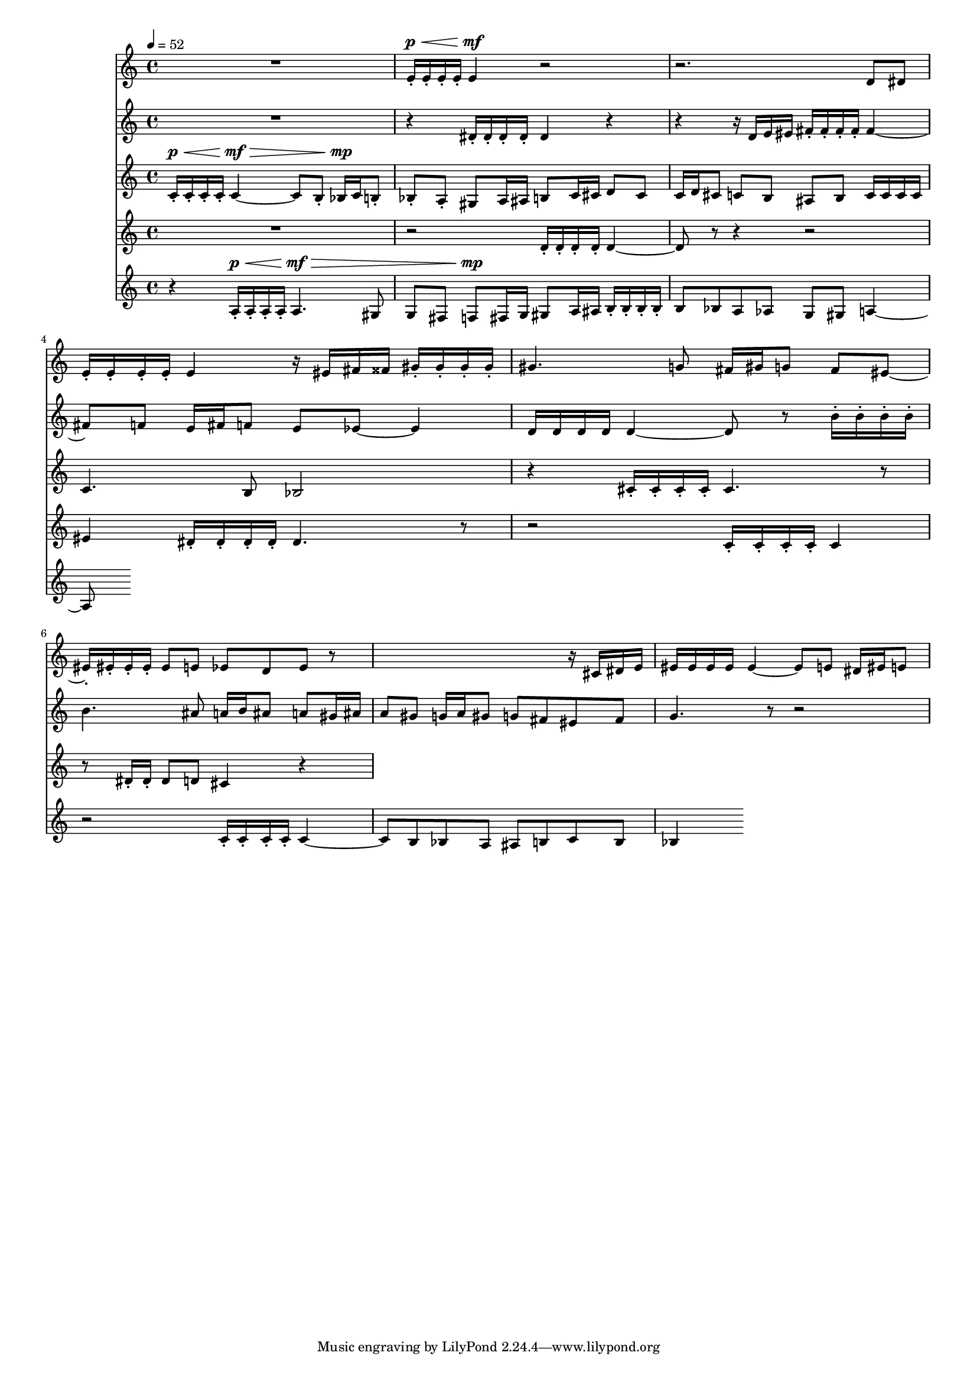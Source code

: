 #(set-global-staff-size 15)

vOne = \relative c' {
  R1 |
  e16-.^\p^\< e-. e-. e-. e4^\mf r2 |
  r2. d8 dis |
  e16-. e-. e-. e-. e4 r16 eis fis fisis gis-. gis-. gis-. gis-. |
  gis4. g8 fis16 gis g8 fis eis ~ |
  eis16-. eis-. eis-. eis-. eis8 e ees d ees r |
  s2. r16 cis dis e |
  eis16 eis eis eis eis4 ~ eis8 e dis16 eis e8 |
}

vTwo = \relative c' {
  R1 |
  r4 dis16-. dis-. dis-. dis-. dis4 r |
  r4 r16 d e eis fis-. fis-. fis-. fis-. fis4 ~ |
  fis8 f e16 fis f8 e ees8 ~ ees4 |
  d16 d d d d4 ~ d8 r b'16-. b-. b-. b-. |
  b4. ais8 a16 b ais8 a gis16 ais |
  a8 gis g16 a gis8 g fis eis fis |
  g4. r8 r2 |
  
}

vThree = \relative c' {
  \tempo 4=52
  c16-.^\p^\< c-. c-. c-. c4^\mf^\> ~ c8 b-. bes16^\mp c b8-. |
  bes-. a-. gis8 a16 ais b8 c16 cis d8 cis |
  c16 d cis8 c b ais8 b c16 c c c |
  c4. b8 bes2 |
  r4 cis16-. cis-. cis-. cis-. cis4. r8 |
  r8 dis16-. dis-. dis8 d cis4 r |
}

vFour = \relative c' {
  R1 |
  r2 d16-. d-. d-. d-. d4 ~ |
  d8 r8 r4 r2 |
  eis4 dis16-. dis-. dis-. dis-. dis4. r8 |
  r2 c16-. c-. c-. c-. c4 |
  r2 c16-. c-. c-. c-. c4 ~ |
  c8 b bes a ais b c b |
  bes4
}

vFive = \relative c' {
  r4 a16-.^\p^\< a-. a-. a-. a4.^\mf^\> gis8 |
  g fis f8^\mp fis16 g gis8 a16 ais b16-. b-. b-. b-. |
  b8 bes8 a8 aes g8 gis a4 ~ |
  a8
}


\score {
  <<
    \new Staff \with { midiInstrument = #"flute" } \vOne
    \new Staff \with { midiInstrument = #"oboe" } \vTwo
    \new Staff \with { midiInstrument = #"clarinet" } \vThree
    \new Staff \with { midiInstrument = #"french horn" } \vFour
    \new Staff \with { midiInstrument = #"bassoon" } \vFive
  >>
  \layout{}
  \midi{}
}